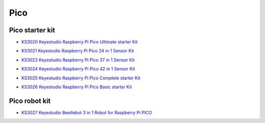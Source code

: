 ====
Pico
====


Pico starter kit
================

* `KS3020 Keyestudio Raspberry Pi Pico Ultimate starter Kit`_

.. _KS3020 Keyestudio Raspberry Pi Pico Ultimate starter Kit: https://docs.keyestudio.com/projects/KS3020/en/latest/

* `KS3021 Keyestudio Raspberry Pi Pico 24 in 1 Sensor Kit`_

.. _KS3021 Keyestudio Raspberry Pi Pico 24 in 1 Sensor Kit: https://docs.keyestudio.com/projects/KS3021/en/latest/

* `KS3023 Keyestudio Raspberry Pi Pico 37 in 1 Sensor Kit`_

.. _KS3023 Keyestudio Raspberry Pi Pico 37 in 1 Sensor Kit: https://docs.keyestudio.com/projects/KS3023/en/latest/

* `KS3024 Keyestudio Raspberry Pi Pico 42 in 1 Sensor Kit`_

.. _KS3024 Keyestudio Raspberry Pi Pico 42 in 1 Sensor Kit: https://docs.keyestudio.com/projects/KS3024/en/latest/

* `KS3025 Keyestudio Raspberry Pi Pico Complete starter Kit`_

.. _KS3025 Keyestudio Raspberry Pi Pico Complete starter Kit: https://docs.keyestudio.com/projects/KS3025/en/latest/

* `KS3026 Keyestudio Raspberry Pi Pico Basic starter Kit`_

.. _KS3026 Keyestudio Raspberry Pi Pico Basic starter Kit: https://docs.keyestudio.com/projects/KS3026/en/latest/



Pico robot kit
==============


* `KS3027 Keyestudio Beetlebot 3 in 1 Robot for Raspberry Pi PICO`_

.. _KS3027 Keyestudio Beetlebot 3 in 1 Robot for Raspberry Pi PICO: https://docs.keyestudio.com/projects/KS3027/en/latest/








